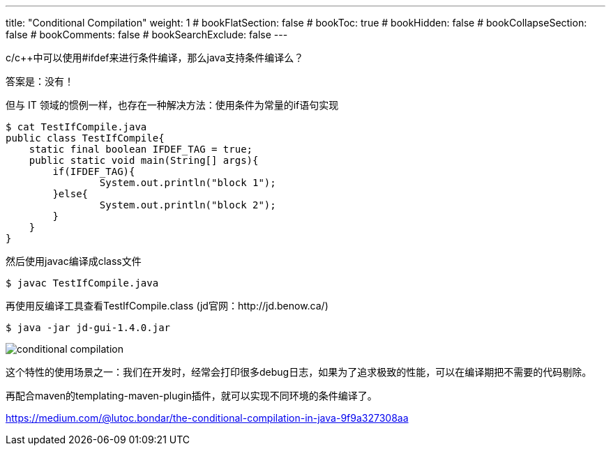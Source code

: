 ---
title: "Conditional Compilation"
weight: 1
# bookFlatSection: false
# bookToc: true
# bookHidden: false
# bookCollapseSection: false
# bookComments: false
# bookSearchExclude: false
---

c/c++中可以使用#ifdef来进行条件编译，那么java支持条件编译么？

答案是：没有！

但与 IT 领域的惯例一样，也存在一种解决方法：使用条件为常量的if语句实现

----
$ cat TestIfCompile.java
public class TestIfCompile{
    static final boolean IFDEF_TAG = true;
    public static void main(String[] args){
        if(IFDEF_TAG){
                System.out.println("block 1");
        }else{
                System.out.println("block 2");
        }
    }
}
----

然后使用javac编译成class文件

----
$ javac TestIfCompile.java
----

再使用反编译工具查看TestIfCompile.class (jd官网：http://jd.benow.ca/)

----
$ java -jar jd-gui-1.4.0.jar
----

image::conditional-compilation.png[]

这个特性的使用场景之一：我们在开发时，经常会打印很多debug日志，如果为了追求极致的性能，可以在编译期把不需要的代码剔除。

再配合maven的templating-maven-plugin插件，就可以实现不同环境的条件编译了。

https://medium.com/@lutoc.bondar/the-conditional-compilation-in-java-9f9a327308aa
